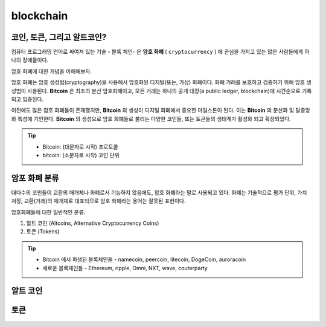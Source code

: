 .. blockchain master file

============================
blockchain
============================


코인, 토큰, 그리고 알트코인?
================================================

컴퓨터 프로그래밍 언어로 싸여져 있는 기술 - 블록 체인- 은 **암호 화폐** ( ``cryptocurrency`` ) 에 관심을 가지고 있는 많은 사람들에게 하나의 장애물이다.

암호 화폐에 대한 개념을 이해해보자.

암호 화폐는 암호 생성법(cryptography)을 사용해서 암호화된 디지털(또는, 가상) 화폐이다. 화폐 거래를 보호하고 검증하기 위해 암호 생성법이 사용된다. **Bitcoin** 은 최초의 분산 암호화폐이고, 모든 거래는 하나의 공개 대장(a public ledger, blockchain)에 시간순으로 기록되고 입증된다.

이전에도 많은 암호 화폐들이 존재했지만, **Bitcoin** 의 생성이 디지털 화폐에서 중요한 마일스톤이 된다. 이는 **Bitcoin** 의 분산화 및 탈중앙화 특성에 기인한다. **Bitcoin** 의 생성으로 암호 화폐들로 불리는 다양한 코인들, 또는 토큰들의 생태계가 활성화 되고 확장되었다. 

.. tip::

    - Bitcoin: (대문자로 시작) 프로토콜
    - bitcoin: (소문자로 시작) 코인 단위

암포 화폐 분류
================================

대다수의 코인들이 교환의 매개체나 화폐로서 기능하지 않음에도, 암호 화폐라는 말로 사용되고 있다. 화폐는 기술적으로 평가 단위, 가치 저장, 교환(거래)의 매개체로 대표되므로 암호 화폐라는 용어는 잘못된 표현이다. 

암호화폐들에 대한 일반적인 분류:

1. 알트 코인 (Altcoins, Alternative Cryptocurrency Coins)
2. 토큰 (Tokens)

.. tip::

    - Bitcoin 에서 파생된 블록체인들 - namecoin, peercoin, litecoin, DogeCoin, auroracoin
    - 새로운 블록체인들 - Ethereum, ripple, Omni, NXT, wave, couterparty

    
알트 코인
====================================





토큰
=====================================


    
.. 비트코인 하드포크, 비트코인 골드, 세그윗2x 에 대해 알아야 한다.
